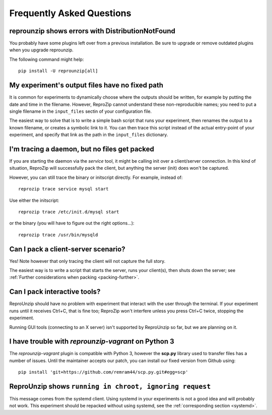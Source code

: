 ..  _faq:

Frequently Asked Questions
**************************

..  _distribnotfound:

reprounzip shows errors with DistributionNotFound
=================================================

You probably have some plugins left over from a previous installation. Be sure to upgrade or remove outdated plugins when you upgrade reprounzip.

The following command might help::

    pip install -U reprounzip[all]

..  _moving-outputs:

My experiment's output files have no fixed path
===============================================

It is common for experiments to dynamically choose where the outputs should be written, for example by putting the date and time in the filename. However, ReproZip cannot understand these non-reproducible names; you need to put a single filename in the ``input_files`` sectin of your configuration file.

The easiest way to solve that is to write a simple bash script that runs your experiment, then renames the output to a known filename, or creates a symbolic link to it. You can then trace this script instead of the actual entry-point of your experiment, and specify that link as the path in the ``input_files`` dictionary.

..  _systemd:

I'm tracing a daemon, but no files get packed
=============================================

If you are starting the daemon via the `service` tool, it might be calling init over a client/server connection. In this kind of situation, ReproZip will successfully pack the client, but anything the server (init) does won't be captured.

However, you can still trace the binary or initscript directly. For example, instead of::

    reprozip trace service mysql start

Use either the initscript::

    reprozip trace /etc/init.d/mysql start

or the binary (you will have to figure out the right options...)::

    reprozip trace /usr/bin/mysqld

Can I pack a client-server scenario?
====================================

Yes! Note however that only tracing the client will not capture the full story.

The easiest way is to write a script that starts the server, runs your client(s), then shuts down the server; see :ref:`Further considerations when packing <packing-further>`.

Can I pack interactive tools?
=============================

ReproUnzip should have no problem with experiment that interact with the user through the terminal. If your experiment runs until it receives Ctrl+C, that is fine too; ReproZip won't interfere unless you press Ctrl+C twice, stopping the experiment.

Running GUI tools (connecting to an X server) isn't supported by ReproUnzip so far, but we are planning on it.

..  _scp-py3:

I have trouble with *reprounzip-vagrant* on Python 3
====================================================

The *reprounzip-vagrant* plugin is compatible with Python 3, however the **scp.py** library used to transfer files has a number of issues. Until the maintainer accepts our patch, you can install our fixed version from Github using::

    pip install 'git+https://github.com/remram44/scp.py.git#egg=scp'

ReproUnzip shows ``running in chroot, ignoring request``
========================================================

This message comes from the systemd client. Using systemd in your experiments is not a good idea and will probably not work. This experiment should be repacked without using systemd, see the :ref:`corresponding section <systemd>`.

